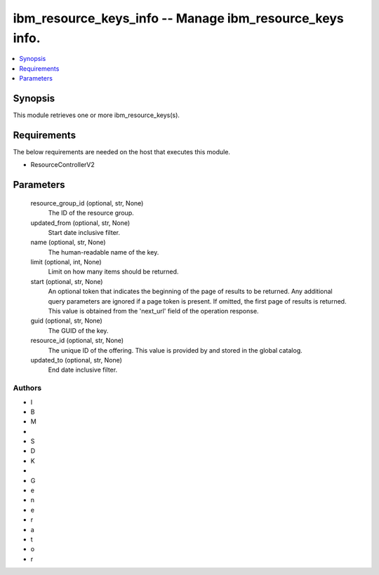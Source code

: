 
ibm_resource_keys_info -- Manage ibm_resource_keys info.
========================================================

.. contents::
   :local:
   :depth: 1


Synopsis
--------

This module retrieves one or more ibm_resource_keys(s).



Requirements
------------
The below requirements are needed on the host that executes this module.

- ResourceControllerV2



Parameters
----------

  resource_group_id (optional, str, None)
    The ID of the resource group.


  updated_from (optional, str, None)
    Start date inclusive filter.


  name (optional, str, None)
    The human-readable name of the key.


  limit (optional, int, None)
    Limit on how many items should be returned.


  start (optional, str, None)
    An optional token that indicates the beginning of the page of results to be returned. Any additional query parameters are ignored if a page token is present. If omitted, the first page of results is returned. This value is obtained from the 'next_url' field of the operation response.


  guid (optional, str, None)
    The GUID of the key.


  resource_id (optional, str, None)
    The unique ID of the offering. This value is provided by and stored in the global catalog.


  updated_to (optional, str, None)
    End date inclusive filter.













Authors
~~~~~~~

- I
- B
- M
-  
- S
- D
- K
-  
- G
- e
- n
- e
- r
- a
- t
- o
- r

